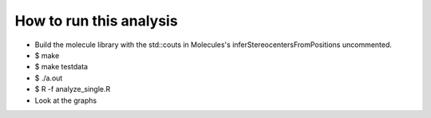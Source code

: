 How to run this analysis
------------------------
- Build the molecule library with the std::couts in Molecules's
  inferStereocentersFromPositions uncommented.
- $ make
- $ make testdata
- $ ./a.out
- $ R -f analyze_single.R
- Look at the graphs
